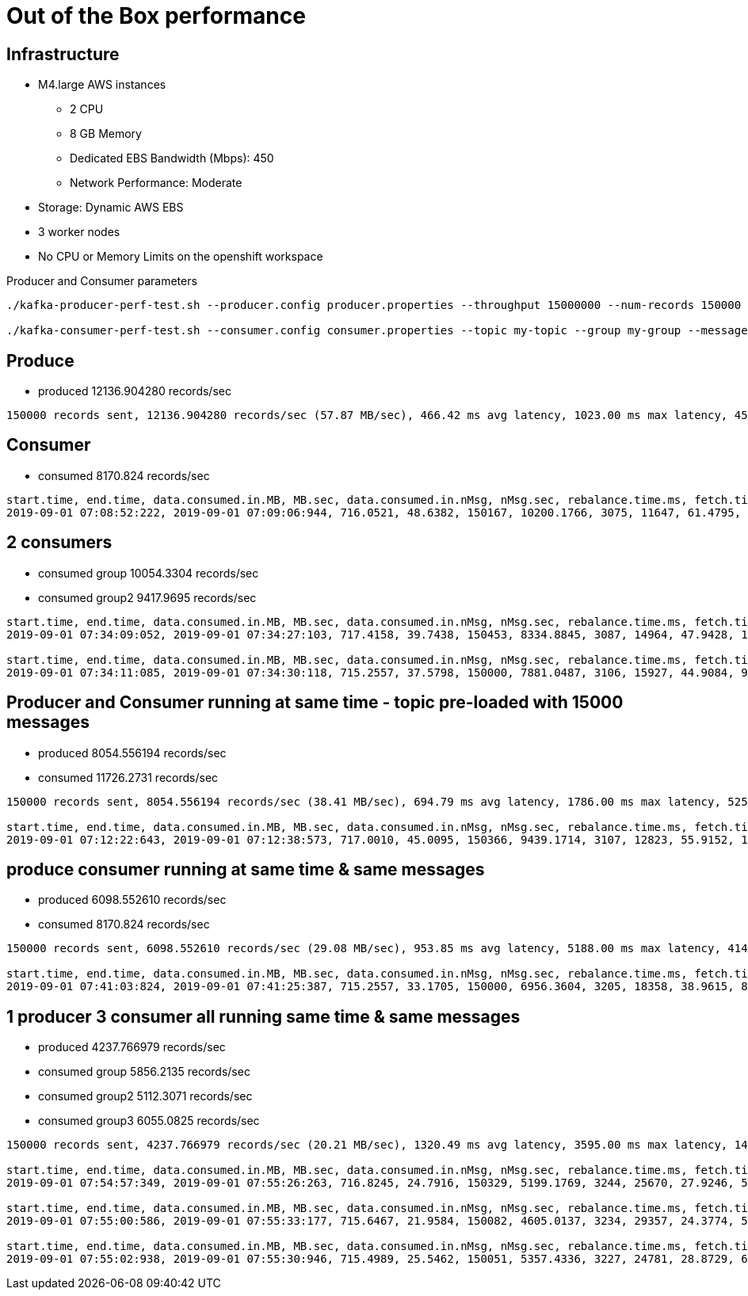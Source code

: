 = Out of the Box performance

== Infrastructure
* M4.large AWS instances
** 2 CPU
** 8 GB Memory
** Dedicated EBS Bandwidth (Mbps): 450
** Network Performance: Moderate
* Storage: Dynamic AWS EBS
* 3 worker nodes
* No CPU or Memory Limits on the openshift workspace

Producer and Consumer parameters
----
./kafka-producer-perf-test.sh --producer.config producer.properties --throughput 15000000 --num-records 150000 --record-size 5000 --topic my-topic

./kafka-consumer-perf-test.sh --consumer.config consumer.properties --topic my-topic --group my-group --messages 150000 --timeout 9999999999 --threads 20 ...
----


== Produce
* produced 12136.904280 records/sec

....
150000 records sent, 12136.904280 records/sec (57.87 MB/sec), 466.42 ms avg latency, 1023.00 ms max latency, 457 ms 50th, 714 ms 95th, 880 ms 99th, 998 ms 99.9th.
....

== Consumer
* consumed 8170.824 records/sec

....
start.time, end.time, data.consumed.in.MB, MB.sec, data.consumed.in.nMsg, nMsg.sec, rebalance.time.ms, fetch.time.ms, fetch.MB.sec, fetch.nMsg.sec
2019-09-01 07:08:52:222, 2019-09-01 07:09:06:944, 716.0521, 48.6382, 150167, 10200.1766, 3075, 11647, 61.4795, 12893.1914
....

== 2 consumers

* consumed group 10054.3304 records/sec
* consumed group2 9417.9695 records/sec

....
start.time, end.time, data.consumed.in.MB, MB.sec, data.consumed.in.nMsg, nMsg.sec, rebalance.time.ms, fetch.time.ms, fetch.MB.sec, fetch.nMsg.sec
2019-09-01 07:34:09:052, 2019-09-01 07:34:27:103, 717.4158, 39.7438, 150453, 8334.8845, 3087, 14964, 47.9428, 10054.3304

start.time, end.time, data.consumed.in.MB, MB.sec, data.consumed.in.nMsg, nMsg.sec, rebalance.time.ms, fetch.time.ms, fetch.MB.sec, fetch.nMsg.sec
2019-09-01 07:34:11:085, 2019-09-01 07:34:30:118, 715.2557, 37.5798, 150000, 7881.0487, 3106, 15927, 44.9084, 9417.9695
....


== Producer and Consumer running at same time - topic pre-loaded with 15000 messages
* produced 8054.556194 records/sec
* consumed 11726.2731 records/sec

....
150000 records sent, 8054.556194 records/sec (38.41 MB/sec), 694.79 ms avg latency, 1786.00 ms max latency, 525 ms 50th, 1492 ms 95th, 1683 ms 99th, 1735 ms 99.9th.

start.time, end.time, data.consumed.in.MB, MB.sec, data.consumed.in.nMsg, nMsg.sec, rebalance.time.ms, fetch.time.ms, fetch.MB.sec, fetch.nMsg.sec
2019-09-01 07:12:22:643, 2019-09-01 07:12:38:573, 717.0010, 45.0095, 150366, 9439.1714, 3107, 12823, 55.9152, 11726.2731
....

== produce consumer running at same time & same messages
* produced 6098.552610 records/sec
* consumed 8170.824 records/sec

....
150000 records sent, 6098.552610 records/sec (29.08 MB/sec), 953.85 ms avg latency, 5188.00 ms max latency, 414 ms 50th, 3850 ms 95th, 4982 ms 99th, 5164 ms 99.9th.

start.time, end.time, data.consumed.in.MB, MB.sec, data.consumed.in.nMsg, nMsg.sec, rebalance.time.ms, fetch.time.ms, fetch.MB.sec, fetch.nMsg.sec
2019-09-01 07:41:03:824, 2019-09-01 07:41:25:387, 715.2557, 33.1705, 150000, 6956.3604, 3205, 18358, 38.9615, 8170.8247
....

== 1 producer 3 consumer all running same time & same messages

* produced 4237.766979 records/sec
* consumed group 5856.2135 records/sec
* consumed group2 5112.3071 records/sec
* consumed group3 6055.0825 records/sec


....
150000 records sent, 4237.766979 records/sec (20.21 MB/sec), 1320.49 ms avg latency, 3595.00 ms max latency, 1499 ms 50th, 2291 ms 95th, 3035 ms 99th, 3509 ms 99.9th.

start.time, end.time, data.consumed.in.MB, MB.sec, data.consumed.in.nMsg, nMsg.sec, rebalance.time.ms, fetch.time.ms, fetch.MB.sec, fetch.nMsg.sec
2019-09-01 07:54:57:349, 2019-09-01 07:55:26:263, 716.8245, 24.7916, 150329, 5199.1769, 3244, 25670, 27.9246, 5856.2135

start.time, end.time, data.consumed.in.MB, MB.sec, data.consumed.in.nMsg, nMsg.sec, rebalance.time.ms, fetch.time.ms, fetch.MB.sec, fetch.nMsg.sec
2019-09-01 07:55:00:586, 2019-09-01 07:55:33:177, 715.6467, 21.9584, 150082, 4605.0137, 3234, 29357, 24.3774, 5112.3071

start.time, end.time, data.consumed.in.MB, MB.sec, data.consumed.in.nMsg, nMsg.sec, rebalance.time.ms, fetch.time.ms, fetch.MB.sec, fetch.nMsg.sec
2019-09-01 07:55:02:938, 2019-09-01 07:55:30:946, 715.4989, 25.5462, 150051, 5357.4336, 3227, 24781, 28.8729, 6055.0825
....
